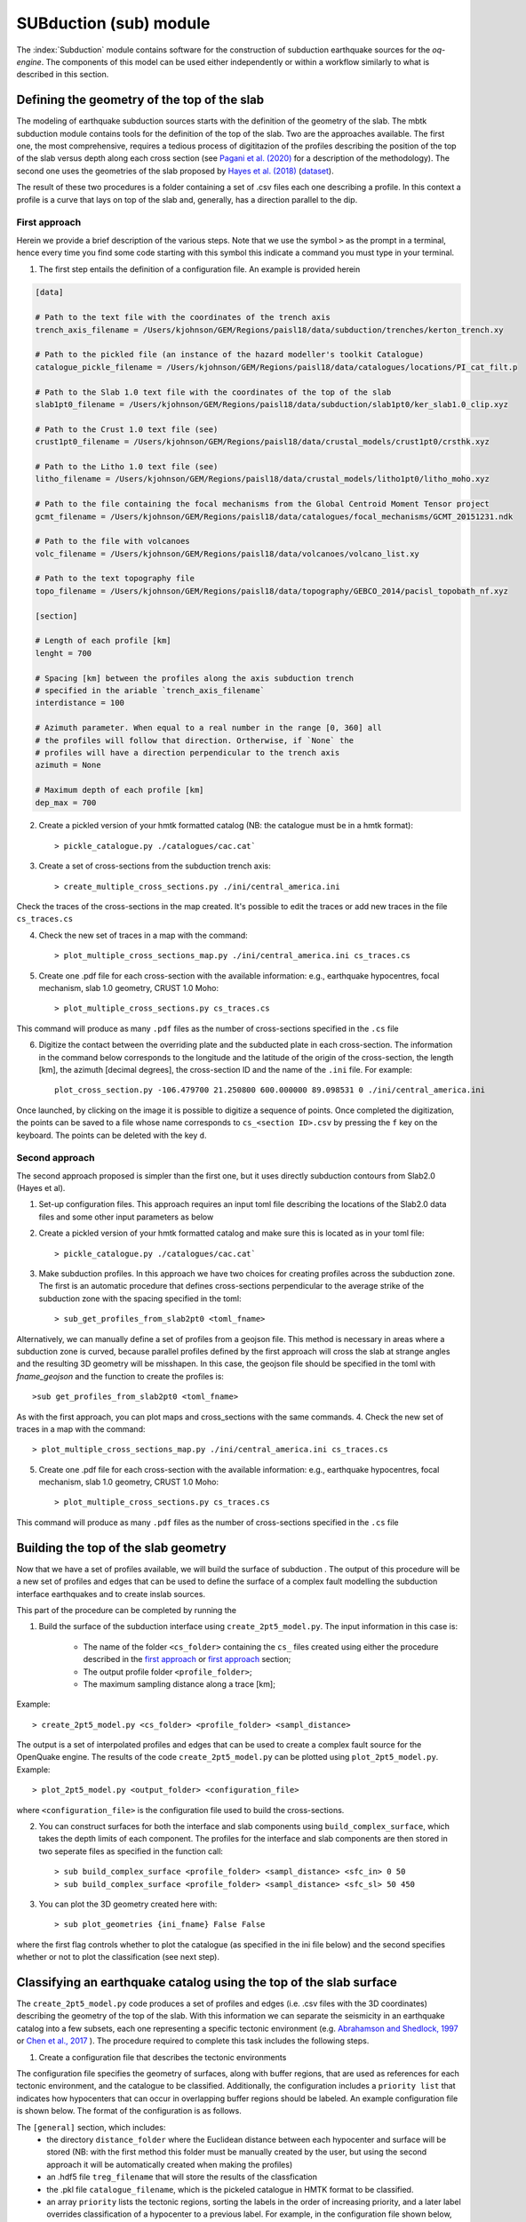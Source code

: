 SUBduction (sub) module
#######################

The :index:`Subduction` module contains software for the construction of subduction earthquake sources for the *oq-engine*. The components of this model can be used either independently or within a workflow similarly to what is described in this section.

Defining the geometry of the top of the slab
********************************************

The modeling of earthquake subduction sources starts with the definition of the geometry of the slab. The mbtk subduction module contains tools for the definition of the top of the slab. Two are the approaches available. The first one, the most comprehensive, requires a tedious process of digititazion of the profiles describing the position of the top of the slab versus depth along each cross section (see `Pagani et al. (2020) <https://sp.lyellcollection.org/content/early/2020/03/02/SP501-2019-120.abstract>`__ for a description of the methodology). The second one uses the geometries of the slab proposed by `Hayes et al. (2018) <https://science.sciencemag.org/content/362/6410/58>`__ (`dataset <https://www.sciencebase.gov/catalog/item/5aa1b00ee4b0b1c392e86467>`__).

The result of these two procedures is a folder containing a set of .csv files each one describing a profile. In this context a profile is a curve that lays on top of the slab and, generally, has a direction parallel to the dip.

.. _first approach:
   
First approach
==============

Herein we provide a brief description of the various steps. Note that we use the symbol ``>`` as the prompt in a terminal, hence every time you find some code starting with this symbol this indicate a command you must type in your terminal. 

1. The first step entails the definition of a configuration file. An example is provided herein

.. code-block:: ini

    [data]

    # Path to the text file with the coordinates of the trench axis
    trench_axis_filename = /Users/kjohnson/GEM/Regions/paisl18/data/subduction/trenches/kerton_trench.xy

    # Path to the pickled file (an instance of the hazard modeller's toolkit Catalogue) 
    catalogue_pickle_filename = /Users/kjohnson/GEM/Regions/paisl18/data/catalogues/locations/PI_cat_filt.p

    # Path to the Slab 1.0 text file with the coordinates of the top of the slab
    slab1pt0_filename = /Users/kjohnson/GEM/Regions/paisl18/data/subduction/slab1pt0/ker_slab1.0_clip.xyz

    # Path to the Crust 1.0 text file (see)
    crust1pt0_filename = /Users/kjohnson/GEM/Regions/paisl18/data/crustal_models/crust1pt0/crsthk.xyz

    # Path to the Litho 1.0 text file (see)
    litho_filename = /Users/kjohnson/GEM/Regions/paisl18/data/crustal_models/litho1pt0/litho_moho.xyz

    # Path to the file containing the focal mechanisms from the Global Centroid Moment Tensor project
    gcmt_filename = /Users/kjohnson/GEM/Regions/paisl18/data/catalogues/focal_mechanisms/GCMT_20151231.ndk

    # Path to the file with volcanoes
    volc_filename = /Users/kjohnson/GEM/Regions/paisl18/data/volcanoes/volcano_list.xy

    # Path to the text topography file 
    topo_filename = /Users/kjohnson/GEM/Regions/paisl18/data/topography/GEBCO_2014/pacisl_topobath_nf.xyz

    [section]

    # Length of each profile [km]
    lenght = 700

    # Spacing [km] between the profiles along the axis subduction trench 
    # specified in the ariable `trench_axis_filename`
    interdistance = 100 

    # Azimuth parameter. When equal to a real number in the range [0, 360] all 
    # the profiles will follow that direction. Ortherwise, if `None` the 
    # profiles will have a direction perpendicular to the trench axis
    azimuth = None

    # Maximum depth of each profile [km]
    dep_max = 700


2. Create a pickled version of your hmtk formatted catalog (NB: the catalogue must be in a hmtk format)::

    > pickle_catalogue.py ./catalogues/cac.cat`

3. Create a set of cross-sections from the subduction trench axis::

    > create_multiple_cross_sections.py ./ini/central_america.ini

Check the traces of the cross-sections in the map created. It's possible to edit the traces or add new traces in the file ``cs_traces.cs``

4. Check the new set of traces in a map with the command::

    > plot_multiple_cross_sections_map.py ./ini/central_america.ini cs_traces.cs

5. Create one .pdf file for each cross-section with the available information: e.g., earthquake hypocentres, focal mechanism, slab 1.0 geometry, CRUST 1.0 Moho::

    > plot_multiple_cross_sections.py cs_traces.cs

This command will produce as many ``.pdf`` files as the number of cross-sections specified in the ``.cs`` file

6. Digitize the contact between the overriding plate and the subducted plate in each cross-section. The information in the command below corresponds to the longitude and the latitude of the origin of the cross-section, the length [km], the azimuth [decimal degrees], the cross-section ID and the name of the ``.ini`` file. For example::

    plot_cross_section.py -106.479700 21.250800 600.000000 89.098531 0 ./ini/central_america.ini

Once launched, by clicking on the image it is possible to digitize a sequence of points. Once completed the digitization, the points can be saved to a file whose name corresponds to ``cs_<section ID>.csv`` by pressing the ``f`` key on the keyboard. The points can be deleted with the key ``d``.

.. _second approach:

Second approach
===============

The second approach proposed is simpler than the first one, but it uses directly subduction contours from Slab2.0 (Hayes et al). 

1. Set-up configuration files. This approach requires an input toml file describing the locations of the Slab2.0 data files and some other input parameters as below

.. code-block:: toml
	# Locations for strike and depth information from Slab2pt0
	fname_str ='./slab2pt0/Slab2Distribute_Mar2018/str_grd/kur_slab2_str_02.24.18.grd'
	fname_dep ='./slab2pt0/Slab2Distribute_Mar2018/dep_grd/kur_slab2_dep_02.24.18.grd'
	# Spacing to use for the profiles (in km)
	spacing = 100.0
	# Folder to save profiles to
	folder_out = './cs'
	# Optional: filename to save a figure of the profiles
	fname_fig = 'kur.png'

	
2. Create a pickled version of your hmtk formatted catalog and make sure this is located as in your toml file::

    > pickle_catalogue.py ./catalogues/cac.cat`

3. Make subduction profiles. In this approach we have two choices for creating profiles across the subduction zone. The first is an automatic procedure that defines cross-sections perpendicular to the average strike of the subduction zone with the spacing specified in the toml::

    > sub_get_profiles_from_slab2pt0 <toml_fname>

Alternatively, we can manually define a set of profiles from a geojson file. This method is necessary in areas where a subduction zone is curved, because parallel profiles defined by the first approach will cross the slab at strange angles and the resulting 3D geometry will be misshapen. In this case, the geojson file should be specified in the toml with `fname_geojson` and the function to create the profiles is::

	>sub get_profiles_from_slab2pt0 <toml_fname>

As with the first approach, you can plot maps and cross_sections with the same commands.
4. Check the new set of traces in a map with the command::

    > plot_multiple_cross_sections_map.py ./ini/central_america.ini cs_traces.cs

5. Create one .pdf file for each cross-section with the available information: e.g., earthquake hypocentres, focal mechanism, slab 1.0 geometry, CRUST 1.0 Moho::

    > plot_multiple_cross_sections.py cs_traces.cs

This command will produce as many ``.pdf`` files as the number of cross-sections specified in the ``.cs`` file

Building the top of the slab geometry
*************************************

Now that we have a set of profiles available, we will build the surface of subduction . The output of this procedure will be a new set of profiles and edges that can be used to define the surface of a complex fault modelling the subduction interface earthquakes and to create inslab sources.

This part of the procedure can be completed by running the 

1. Build the surface of the subduction interface using ``create_2pt5_model.py``. The input information in this case is:

    - The name of the folder ``<cs_folder>`` containing the ``cs_`` files created using either the procedure described in the `first approach`_ or `first approach`_ section;
    - The output profile folder ``<profile_folder>``;
    - The maximum sampling distance along a trace [km];


Example::

    > create_2pt5_model.py <cs_folder> <profile_folder> <sampl_distance>

The output is a set of interpolated profiles and edges that can be used to create a complex fault source for the OpenQuake engine.  The results of the code ``create_2pt5_model.py`` can be plotted using ``plot_2pt5_model.py``. Example::

    > plot_2pt5_model.py <output_folder> <configuration_file>

where ``<configuration_file>`` is the configuration file used to build the cross-sections.

2. You can construct surfaces for both the interface and slab components using ``build_complex_surface``, which takes the depth limits of each component. The profiles for the interface and slab components are then stored in two seperate files as specified in the function call::

	> sub build_complex_surface <profile_folder> <sampl_distance> <sfc_in> 0 50
	> sub build_complex_surface <profile_folder> <sampl_distance> <sfc_sl> 50 450

3. You can plot the 3D geometry created here with::

	> sub plot_geometries {ini_fname} False False
	
where the first flag controls whether to plot the catalogue (as specified in the ini file below) and the second specifies whether or not to plot the classification (see next step). 
	


Classifying an earthquake catalog using the top of the slab surface
********************************************************************************

The ``create_2pt5_model.py`` code produces a set of profiles and edges (i.e. .csv files with the 3D coordinates) describing the geometry of the top of the slab. With this information we can separate the seismicity in an earthquake catalog into a few subsets, each one representing a specific tectonic environment (e.g. `Abrahamson and Shedlock, 1997 <https://pubs.geoscienceworld.org/ssa/srl/article/68/1/9/142158/overview>`__ or `Chen et al., 2017 <https://academic.oup.com/gji/article/213/2/1263/4794950?login=true>`__ ). The procedure required to complete this task includes the following steps.

1. Create a configuration file that describes the tectonic environments

The configuration file specifies the geometry of surfaces, along with buffer regions, that are used as references for each tectonic environment, and the catalogue to be classified. Additionally, the configuration includes a ``priority list`` that indicates how hypocenters that can occur in overlapping buffer regions should be labeled. An example configuration file is shown below. The format of the configuration is as follows.
  
The ``[general]`` section, which includes:
    - the directory ``distance_folder`` where the Euclidean distance between each hypocenter and surface will be stored (NB: with the first method this folder must be manually created by the user, but using the second approach it will be automatically created when making the profiles)
    - an .hdf5 file ``treg_filename`` that will store the results of the classfication
    - the .pkl file ``catalogue_filename``, which is the pickeled catalogue in HMTK format to be classified. 
    - an array ``priority`` lists the tectonic regions, sorting the labels in the order of increasing priority, and a later label overrides classification of a hypocenter to a previous label. For example, in the configuration file shown below, an earthquake that could be classified as both ``crustal`` and ``int_prt`` will be labeled as ``int_prt``.

A geometry section for each labelled tectonic environment in the ``priority`` list in ``[general]``. The labels should each contain one of the following four strings, which indicate the way that the surface will be used for classification. 


    - ``int`` or ``slab``: These strings indicate a surface related to subduction or similar. They require at least four configurations: (1) ``label``, which will be used by ``treg_filename`` to indicate which earthquakes correspond to the given tectonic environment; (2) ``folder``, which gives the relative path to the directory (see Step 2) with the geometry .csv files created by ``create_2pt5_model`` for the given surface; and (3) ``distance_buffer_above`` and (4) ``distance_buffer_below``, which are the upper limits of Euclidean distances used to classify hypocenters above or below the surface to the respective tectonic environment. A user can additionally specify ``lower depth`` to bound the surface and buffer region, and ``low_year``, ``upp_year``,  ``low_mag``, and ``upp_mag`` to to select only from a given time period or magnitude range. These latter options are useful when hypocenters from a given bracket are known to include major assumptions, such as when historical earthquake are assigned a depth of 0 km. 
    - ``crustal`` or ``volcanic``: These strings indicate a surface against which the classification compares the relative position of a hypocenter laterally and vertically, for example to isolate crustal or volcanic earthquakes. They require two configurations: (1) ``crust_filename``, which is a tab-delimited .xyz file listing longitude, latitude, and depth (as a negative value), which indicates the lateral extent of the tectonic environment and the depths above which all earthquakes should be classified to the respective tectonic environment; and (2) ``distance_delta``, which specifies the vertical depth below a surface to be used as a buffer region.

 
.. code-block:: ini

    [general]
    root_folder = /home/kbayliss/projects/geese/classification/kur
    
    distance_folder = ./model/catalogue/classification/distances/
    treg_filename = ./model/catalogue/classification/classified.hdf5
    catalogue_filename = ./model/catalogue/csv/catalogue.pkl
    
    priority=[slab, crustal, int]
    
    
    [crustal]
    
    label = crustal
    distance_delta = 20.
    crust_filename = ./model/litho1pt0/litho_crust3bottom.xyz
    
    
    [int]
    
    label = int
    folder = ./sfc_in
    lower_depth = 60.
    distance_buffer_above = 10.
    distance_buffer_below = 10.
    
    [slab]
    
    label = slab
    folder = ./sfc_sl
    distance_buffer_above = 30.
    distance_buffer_below = 30.
    


2. Run the classification 

The classification algorithm is run using the following command::

    > cat_classify.py <configuration_file> <distance_flag> 

Where:
    - ``configuration_file`` is the name of the .ini configuration file 
    - ``distance_flag`` is a flag indicating whether or not the distances to surfaces must be computed (i.e. *True* is used the first time a classification is run for a set of surfaces and tectonic environments, but *False* when only the buffer and delta distances are changed)

3. Check event classifications with::

	> sub plot_geometries {ini_fname} False True

Which will plot the 3D geometry with the events coloured by their classification.   
It may be necessary to manually classify some events (e.g. where the literature supports an event being in the slab despite it being very shallow etc.). Events can be manually re-classified using::

	> ccl change_class cat.pkl classified.hdf5 eqlist.csv
	
where eqlist is a csv with eventIDs to be reassigned and the required classifications. 

4. Separate the classified events into subcatalogues

The user must decide the exact way in which they would like to separate the classified events into subcatalogues for each tectonic environment. For example, one may want to decluster the entire catalogue before separating the events, or to decluster each tectonic environment separately. To create subcatalogues based on the classifications, the function `create_sub_catalogues` can be used::
    
    > ccl create_sub_catalogues cat.pkl classified.hdf5 -p subcats_folder
 
 which will create subcatalogues with each label found in `classified.hdf5` which are in turn those supplied in the classification ini. These catalogues will be stored in the specified subcats_folder. 
Further, these catalogues can be declustered using the `decluster_multiple_TR` function. This function takes its own toml file (decluster.toml) that specifies the different subcatalogues that should be declustered together and the declustering algorithms from within the OQ engine to use, along with the necessary parameters. For example:

.. code-block:: toml
	
	[main]

	catalogue = 'cat.pkl'
	tr_file = 'classified_up.hdf5'
	output = 'subcats_folder/'
        
	create_subcatalogues = 'true'
	save_aftershocks = 'true'
	catalogue_add_defaults = 'true'

	[method1]
	name = 'GardnerKnopoffType1'
	params = {'time_distance_window' = 'UhrhammerWindow', 'fs_time_prop' = 0.1}
	label = 'UH'

	[method2]
	name = 'GardnerKnopoffType1'
	params = {'time_distance_window' = 'GardnerKnopoffWindow', 'fs_time_prop' = 0.1}
	label = 'GK'

	[case1]
	regions = ['int', 'crustal']
	label = 'int_cru'

	[case2]
	regions = ['slab']
	label = 'slab'

This toml file specifies that the window declustering with parameters of Gardner and Knopoff and Uhrhammer should be used to decluster the interface and crustal events jointly, and the slab separately. This will result in four output declustered catalogues (one for each case and each method) stored in the subcats_folder. To run this declustering, we can simply use::
 
    > ccl decluster_multiple_TR decluster.toml


Creating inslab sources for the OpenQuake Engine
*************************************************************

The construction of subduction inslab sources involves the creation of `virtual faults` elongated along the stike of the slab surface and constrained within the slab volume. This requires a configuration file defining some parameters for generating the ruptures.
    
1. Create a configuration file

.. code-block:: slab.ini

    [main]

    reference_folder = /Users/kjohnson/GEM/Regions/paisl18u/

    profile_sd_topsl = 40.
    edge_sd_topsl = 40.
    
    # MFD
    agr = 5.945
    bgr = 1.057
    mmin = 6.5
    mmax = 7.80

    sampling = 10.

    float_strike = -0.5
    float_dip = -1.0

    slab_thickness = 70.
    hspa = 20.
    vspa = 20.

    #profile_folder contains: resampled profiles and edges for the slab
    profile_folder = ./sfc_sl

    # the pickled catalogue has the hmtk format
    catalogue_pickle_fname = ./cat.pkl

    # the file with labels identifying earthquakes belonging to a given class
    treg_fname = ./classified.hdf5
    label = slab

    # output folder
    out_hdf5_fname = ./tmp/ruptures/ruptures_inslab_kerton_1.hdf5

    # output smoothing folder
    out_hdf5_smoothing_fname = ./tmp/smoothing/smoothing_kerton_1.hdf5

    # this is a lists
    dips = [45, 135]

    # this is a dictionary
    aspect_ratios = {2.0: 0.4, 3.0: 0.3, 6.0: 0.2, 8.0: 0.1}

    # this is a dictionary
    uniform_fraction = 1.0

    # magnitude scaling relationship 
    mag_scaling_relation = StrasserIntraslab  
    
    

 The MFD parameters should be set by the modeller and determined from some combination of the seismicity and tectonics. The `mmin` parameter defines the lower magnitude limit at which to generate slab ruptures. A lower `mmin` will result in many more smaller ruptures which will increase the size of the rupture object, so this parameter should be chosen carefully considering the size of ruptures at slab locations that might be relevant for hazard.  
 
The `sampling` parameter determines the spatial sampling to be used when simulating ruptures. The `float_strike` and `float_dip` parameters specify the strike and dip for floating ruptures, while the list of `dips` instead specifies dip angles used when creating virtual faults inside the rupture.

The `uniform_fraction` determines the percentage of the ruptures to be uniformly distributed across the slab. A higher uniform fraction means that the distribution of ruptures will be randomly uniform, and a lower uniform fraction means that a larger percentage of ruptures will instead be distributed according to the smoothed distribution of seismicity in the slab.  

Ruptures can be created using::

	> calculate_ruptures ini_fname out_hdf5_fname out_hdf5_smoothing_fname

where ini_fname is the name of our slab ini (example above). This will create two hdf5 files with the different ruptures. We then need to process these into xml files, which we can do using::

	> create_inslab_nrml(model, out_hdf5_fname, out_path, investigation_t = 1)

You can plot the 3D model of the subduction zone with ruptures as below:

.. code-block:: plot_ruptures
	xml_fname = "/home/kbayliss/projects/force/code/Pacific_Jan24/mariana_April24/xml/mar_newrup_unif/6.55.xml"
	ssm = to_python(xml_fname)

	hy_lo, hy_la, hy_d = [],[],[]
	mags = []
	rates = []
	for sg in ssm:
    	for src in sg:
            for rup in src.data:
                h = rup[0].hypocenter
                hy_lo.append(h.longitude); hy_la.append(h.latitude); hy_d.append(-h.depth)
                mags.append(rup[0].mag)
                prob1 = rup[1].data[1][0]
                rate = -1*np.log(1-prob1)
                rates.append(rate)

    df = pd.DataFrame({'lons': hy_lo, 'lats': hy_la, 'depth': hy_d, 'mag': mags, 'rate': rates})

    fig = plt.figure()
    ax = fig.add_subplot(111, projection='3d')
    ax.scatter(df.lons, df.lats, df.depth, c=df.rate)
    plt.show()  


	
This process will create xml files for each magnitude bin, which is a little impractical. To combine these, we can do the following::

.. code-block:: combine_ruptures
    path1 = glob.glob('./xml/mar_newrup/*.xml')
    data_all = []
    for p in path1: 
        ssm = to_python(p)
        for sg in ssm:
            for src in sg:
                print(len(src.data))
                data_all.extend(src.data)
    src.data = data_all 
    src.name = 'ruptures for src_slab'
    src.source_id = 'src_slab'

    write_source_model('./xml/mar_newrup/slab.xml', [src], investigation_time=1.0) 

Which creates a single `slab.xml` file containing all the ruptures across all magnitude bins. This file can then be used directly in OQ as a non-parametric rupture source. You will need to include both the final xml and hdf5 files in the source folder of your model. 

As with other functions in the mbtk, these commands can also be run directly from the command line.

